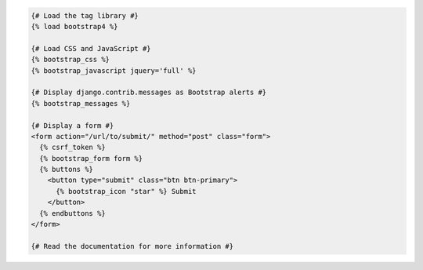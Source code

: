 .. code:: django

  {# Load the tag library #}
  {% load bootstrap4 %}

  {# Load CSS and JavaScript #}
  {% bootstrap_css %}
  {% bootstrap_javascript jquery='full' %}

  {# Display django.contrib.messages as Bootstrap alerts #}
  {% bootstrap_messages %}

  {# Display a form #}
  <form action="/url/to/submit/" method="post" class="form">
    {% csrf_token %}
    {% bootstrap_form form %}
    {% buttons %}
      <button type="submit" class="btn btn-primary">
        {% bootstrap_icon "star" %} Submit
      </button>
    {% endbuttons %}
  </form>

  {# Read the documentation for more information #}
